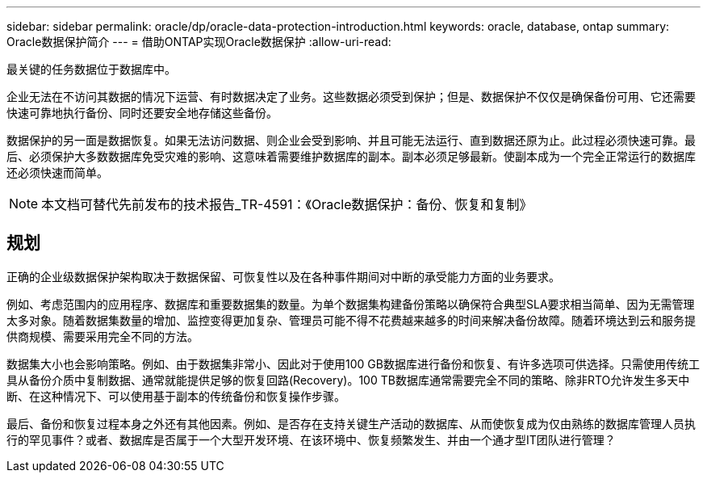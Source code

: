 ---
sidebar: sidebar 
permalink: oracle/dp/oracle-data-protection-introduction.html 
keywords: oracle, database, ontap 
summary: Oracle数据保护简介 
---
= 借助ONTAP实现Oracle数据保护
:allow-uri-read: 


[role="lead"]
最关键的任务数据位于数据库中。

企业无法在不访问其数据的情况下运营、有时数据决定了业务。这些数据必须受到保护；但是、数据保护不仅仅是确保备份可用、它还需要快速可靠地执行备份、同时还要安全地存储这些备份。

数据保护的另一面是数据恢复。如果无法访问数据、则企业会受到影响、并且可能无法运行、直到数据还原为止。此过程必须快速可靠。最后、必须保护大多数数据库免受灾难的影响、这意味着需要维护数据库的副本。副本必须足够最新。使副本成为一个完全正常运行的数据库还必须快速而简单。


NOTE: 本文档可替代先前发布的技术报告_TR-4591：《Oracle数据保护：备份、恢复和复制》



== 规划

正确的企业级数据保护架构取决于数据保留、可恢复性以及在各种事件期间对中断的承受能力方面的业务要求。

例如、考虑范围内的应用程序、数据库和重要数据集的数量。为单个数据集构建备份策略以确保符合典型SLA要求相当简单、因为无需管理太多对象。随着数据集数量的增加、监控变得更加复杂、管理员可能不得不花费越来越多的时间来解决备份故障。随着环境达到云和服务提供商规模、需要采用完全不同的方法。

数据集大小也会影响策略。例如、由于数据集非常小、因此对于使用100 GB数据库进行备份和恢复、有许多选项可供选择。只需使用传统工具从备份介质中复制数据、通常就能提供足够的恢复回路(Recovery)。100 TB数据库通常需要完全不同的策略、除非RTO允许发生多天中断、在这种情况下、可以使用基于副本的传统备份和恢复操作步骤。

最后、备份和恢复过程本身之外还有其他因素。例如、是否存在支持关键生产活动的数据库、从而使恢复成为仅由熟练的数据库管理人员执行的罕见事件？或者、数据库是否属于一个大型开发环境、在该环境中、恢复频繁发生、并由一个通才型IT团队进行管理？
